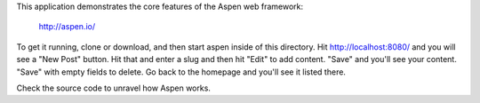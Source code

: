 This application demonstrates the core features of the Aspen web framework:

    http://aspen.io/

To get it running, clone or download, and then start aspen inside of this
directory. Hit http://localhost:8080/ and you will see a "New Post" button. Hit
that and enter a slug and then hit "Edit" to add content. "Save" and you'll see
your content. "Save" with empty fields to delete. Go back to the homepage and
you'll see it listed there.

.. image:: https://github.com/whit537/aspen-toy-blog/raw/master/screenshot.png

Check the source code to unravel how Aspen works.
